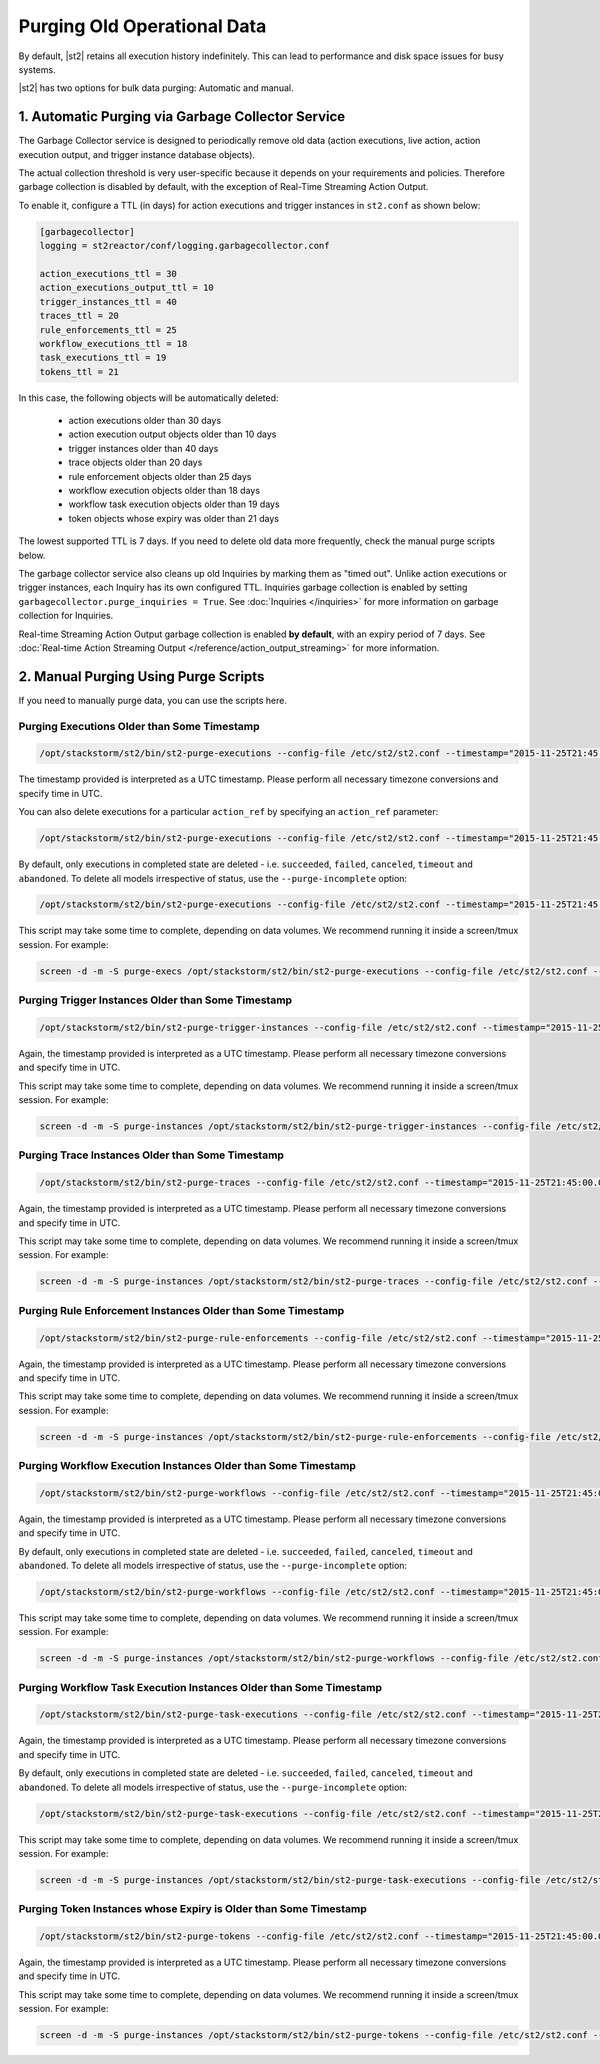 Purging Old Operational Data
============================

By default, |st2| retains all execution history indefinitely. This can lead to performance and
disk space issues for busy systems. 

|st2| has two options for bulk data purging: Automatic and manual.

1. Automatic Purging via Garbage Collector Service
--------------------------------------------------

The Garbage Collector service is designed to periodically remove old data (action executions,
live action, action execution output, and trigger instance database objects). 

The actual collection threshold is very user-specific because it depends on your requirements and
policies. Therefore garbage collection is disabled by default, with the exception of Real-Time Streaming
Action Output.

To enable it, configure a TTL (in days) for action executions and trigger instances in ``st2.conf``
as shown below:

.. sourcecode:: ini

    [garbagecollector]
    logging = st2reactor/conf/logging.garbagecollector.conf

    action_executions_ttl = 30
    action_executions_output_ttl = 10
    trigger_instances_ttl = 40
    traces_ttl = 20
    rule_enforcements_ttl = 25
    workflow_executions_ttl = 18
    task_executions_ttl = 19
    tokens_ttl = 21

In this case, the following objects will be automatically deleted:

  * action executions older than 30 days
  * action execution output objects older than 10 days
  * trigger instances older than 40 days
  * trace objects older than 20 days
  * rule enforcement objects older than 25 days
  * workflow execution objects older than 18 days
  * workflow task execution objects older than 19 days
  * token objects whose expiry was older than 21 days

The lowest supported TTL is 7 days. If you need to delete old data more frequently, check the
manual purge scripts below.

The garbage collector service also cleans up old Inquiries by marking them as "timed out".
Unlike action executions or trigger instances, each Inquiry has its own configured TTL.
Inquiries garbage collection is enabled by setting ``garbagecollector.purge_inquiries = True``. See
:doc:`Inquiries </inquiries>` for more information on garbage collection for Inquiries.

Real-time Streaming Action Output garbage collection is enabled **by default**, with an expiry period of 7 days.
See :doc:`Real-time Action Streaming Output </reference/action_output_streaming>` for more information.

2. Manual Purging Using Purge Scripts
-------------------------------------

If you need to manually purge data, you can use the scripts here.

Purging Executions Older than Some Timestamp
~~~~~~~~~~~~~~~~~~~~~~~~~~~~~~~~~~~~~~~~~~~~

.. code-block:: bash

    /opt/stackstorm/st2/bin/st2-purge-executions --config-file /etc/st2/st2.conf --timestamp="2015-11-25T21:45:00.000000Z"

The timestamp provided is interpreted as a UTC timestamp. Please perform all necessary timezone
conversions and specify time in UTC.

You can also delete executions for a particular ``action_ref`` by specifying an ``action_ref``
parameter:

.. code-block:: bash

    /opt/stackstorm/st2/bin/st2-purge-executions --config-file /etc/st2/st2.conf --timestamp="2015-11-25T21:45:00.000000Z" --action-ref="core.localzz"

By default, only executions in completed state are deleted - i.e. ``succeeded``, ``failed``,
``canceled``, ``timeout`` and ``abandoned``. To delete all models irrespective of status, use the
``--purge-incomplete`` option:

.. code-block:: bash

    /opt/stackstorm/st2/bin/st2-purge-executions --config-file /etc/st2/st2.conf --timestamp="2015-11-25T21:45:00.000000Z" --purge-incomplete

This script may take some time to complete, depending on data volumes. We recommend running it
inside a screen/tmux session. For example:

.. code-block:: bash

    screen -d -m -S purge-execs /opt/stackstorm/st2/bin/st2-purge-executions --config-file /etc/st2/st2.conf --timestamp="2015-11-25T21:45:00.000000Z"

Purging Trigger Instances Older than Some Timestamp
~~~~~~~~~~~~~~~~~~~~~~~~~~~~~~~~~~~~~~~~~~~~~~~~~~~

.. code-block:: bash

    /opt/stackstorm/st2/bin/st2-purge-trigger-instances --config-file /etc/st2/st2.conf --timestamp="2015-11-25T21:45:00.000000Z"

Again, the timestamp provided is interpreted as a UTC timestamp. Please perform all necessary
timezone conversions and specify time in UTC.

This script may take some time to complete, depending on data volumes. We recommend running it
inside a screen/tmux session. For example:

.. code-block:: bash

    screen -d -m -S purge-instances /opt/stackstorm/st2/bin/st2-purge-trigger-instances --config-file /etc/st2/st2.conf --timestamp="2015-11-25T21:45:00.000000Z"

Purging Trace Instances Older than Some Timestamp
~~~~~~~~~~~~~~~~~~~~~~~~~~~~~~~~~~~~~~~~~~~~~~~~~

.. code-block:: bash

    /opt/stackstorm/st2/bin/st2-purge-traces --config-file /etc/st2/st2.conf --timestamp="2015-11-25T21:45:00.000000Z"

Again, the timestamp provided is interpreted as a UTC timestamp. Please perform all necessary
timezone conversions and specify time in UTC.

This script may take some time to complete, depending on data volumes. We recommend running it
inside a screen/tmux session. For example:

.. code-block:: bash

    screen -d -m -S purge-instances /opt/stackstorm/st2/bin/st2-purge-traces --config-file /etc/st2/st2.conf --timestamp="2015-11-25T21:45:00.000000Z"

Purging Rule Enforcement Instances Older than Some Timestamp
~~~~~~~~~~~~~~~~~~~~~~~~~~~~~~~~~~~~~~~~~~~~~~~~~~~~~~~~~~~~

.. code-block:: bash

    /opt/stackstorm/st2/bin/st2-purge-rule-enforcements --config-file /etc/st2/st2.conf --timestamp="2015-11-25T21:45:00.000000Z"

Again, the timestamp provided is interpreted as a UTC timestamp. Please perform all necessary
timezone conversions and specify time in UTC.

This script may take some time to complete, depending on data volumes. We recommend running it
inside a screen/tmux session. For example:

.. code-block:: bash

    screen -d -m -S purge-instances /opt/stackstorm/st2/bin/st2-purge-rule-enforcements --config-file /etc/st2/st2.conf --timestamp="2015-11-25T21:45:00.000000Z"

Purging Workflow Execution Instances Older than Some Timestamp
~~~~~~~~~~~~~~~~~~~~~~~~~~~~~~~~~~~~~~~~~~~~~~~~~~~~~~~~~~~~~~

.. code-block:: bash

    /opt/stackstorm/st2/bin/st2-purge-workflows --config-file /etc/st2/st2.conf --timestamp="2015-11-25T21:45:00.000000Z"

Again, the timestamp provided is interpreted as a UTC timestamp. Please perform all necessary
timezone conversions and specify time in UTC.

By default, only executions in completed state are deleted - i.e. ``succeeded``, ``failed``,
``canceled``, ``timeout`` and ``abandoned``. To delete all models irrespective of status, use the
``--purge-incomplete`` option:

.. code-block:: bash

    /opt/stackstorm/st2/bin/st2-purge-workflows --config-file /etc/st2/st2.conf --timestamp="2015-11-25T21:45:00.000000Z" --purge-incomplete

This script may take some time to complete, depending on data volumes. We recommend running it
inside a screen/tmux session. For example:

.. code-block:: bash

    screen -d -m -S purge-instances /opt/stackstorm/st2/bin/st2-purge-workflows --config-file /etc/st2/st2.conf --timestamp="2015-11-25T21:45:00.000000Z"

Purging Workflow Task Execution Instances Older than Some Timestamp
~~~~~~~~~~~~~~~~~~~~~~~~~~~~~~~~~~~~~~~~~~~~~~~~~~~~~~~~~~~~~~~~~~~

.. code-block:: bash

    /opt/stackstorm/st2/bin/st2-purge-task-executions --config-file /etc/st2/st2.conf --timestamp="2015-11-25T21:45:00.000000Z"

Again, the timestamp provided is interpreted as a UTC timestamp. Please perform all necessary
timezone conversions and specify time in UTC.

By default, only executions in completed state are deleted - i.e. ``succeeded``, ``failed``,
``canceled``, ``timeout`` and ``abandoned``. To delete all models irrespective of status, use the
``--purge-incomplete`` option:

.. code-block:: bash

    /opt/stackstorm/st2/bin/st2-purge-task-executions --config-file /etc/st2/st2.conf --timestamp="2015-11-25T21:45:00.000000Z" --purge-incomplete

This script may take some time to complete, depending on data volumes. We recommend running it
inside a screen/tmux session. For example:

.. code-block:: bash

    screen -d -m -S purge-instances /opt/stackstorm/st2/bin/st2-purge-task-executions --config-file /etc/st2/st2.conf --timestamp="2015-11-25T21:45:00.000000Z"

Purging Token Instances whose Expiry is Older than Some Timestamp
~~~~~~~~~~~~~~~~~~~~~~~~~~~~~~~~~~~~~~~~~~~~~~~~~~~~~~~~~~~~~~~~~

.. code-block:: bash

    /opt/stackstorm/st2/bin/st2-purge-tokens --config-file /etc/st2/st2.conf --timestamp="2015-11-25T21:45:00.000000Z"

Again, the timestamp provided is interpreted as a UTC timestamp. Please perform all necessary
timezone conversions and specify time in UTC.

This script may take some time to complete, depending on data volumes. We recommend running it
inside a screen/tmux session. For example:

.. code-block:: bash

    screen -d -m -S purge-instances /opt/stackstorm/st2/bin/st2-purge-tokens --config-file /etc/st2/st2.conf --timestamp="2015-11-25T21:45:00.000000Z"

